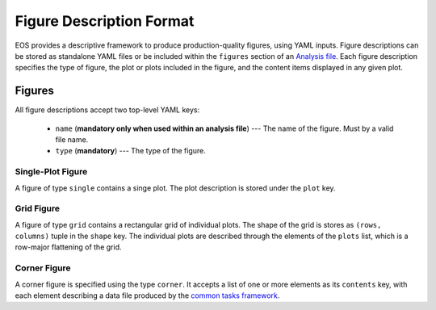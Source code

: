 =========================
Figure Description Format
=========================

EOS provides a descriptive framework to produce production-quality figures, using YAML inputs.
Figure descriptions can be stored as standalone YAML files or be included within the ``figures`` section of an `Analysis file <./analysis-file-format.html>`_.
Each figure description specifies the type of figure, the plot or plots included in the figure, and the content items displayed in any given plot.


Figures
-------

All figure descriptions accept two top-level YAML keys:

 - ``name`` (**mandatory only when used within an analysis file**) --- The name of the figure. Must by a valid file name.
 - ``type`` (**mandatory**) --- The type of the figure.


Single-Plot Figure
^^^^^^^^^^^^^^^^^^

A figure of type ``single`` contains a singe plot. The plot description is stored under the ``plot`` key.


Grid Figure
^^^^^^^^^^^

A figure of type ``grid`` contains a rectangular grid of individual plots.
The shape of the grid is stores as ``(rows, columns)`` tuple in the ``shape`` key.
The individual plots are described through the elements of the ``plots`` list,
which is a row-major flattening of the grid.


Corner Figure
^^^^^^^^^^^^^

A corner figure is specified using the type ``corner``.
It accepts a list of one or more elements as its ``contents`` key,
with each element describing a data file produced by the `common tasks framework <./python.html#common-tasks>`_.

